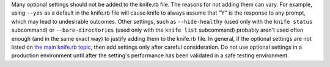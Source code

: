 .. The contents of this file may be included in multiple topics (using the includes directive).
.. The contents of this file should be modified in a way that preserves its ability to appear in multiple topics.


Many optional settings should not be added to the knife.rb file. The reasons for not adding them can vary. For example, using ``--yes`` as a default in the knife.rb file will cause knife to always assume that "Y" is the response to any prompt, which may lead to undesirable outcomes. Other settings, such as ``--hide-healthy`` (used only with the ``knife status`` subcommand) or ``--bare-directories`` (used only with the ``knife list`` subcommand) probably aren't used often enough (and in the same exact way) to justify adding them to the knife.rb file. In general, if the optional settings are not listed on `the main knife.rb topic <https://docs.chef.io/config_rb_knife.html>`_, then add settings only after careful consideration. Do not use optional settings in a production environment until after the setting's performance has been validated in a safe testing environment.
